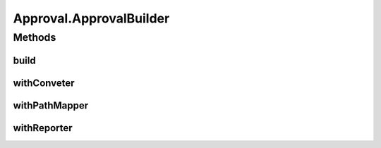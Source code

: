 .. java:import:: com.nikolavp.approval.converters Converter

.. java:import:: com.nikolavp.approval.converters Converters

.. java:import:: javax.annotation Nonnull

.. java:import:: javax.annotation Nullable

.. java:import:: java.io File

.. java:import:: java.io IOException

.. java:import:: java.nio.file FileSystems

.. java:import:: java.nio.file Path

.. java:import:: java.util Arrays

.. java:import:: java.util.logging Logger

Approval.ApprovalBuilder
========================

.. java:package:: com.nikolavp.approval
   :noindex:

.. java:type:: public static final class ApprovalBuilder<T>
   :outertype: Approval

   A builder class for approvals. This is used to conveniently build new approvals for a specific type with custom reporters, converters, etc.

   :param <T>: the type that will be approved by the the resulting approval object

Methods
-------
build
^^^^^

.. java:method:: @Nonnull public Approval<T> build()
   :outertype: Approval.ApprovalBuilder

   Creates a new approval with configuration/options(reporters, converters, etc) that were set for this builder.

   :return: a new approval for the specified type with custom configuration if any

withConveter
^^^^^^^^^^^^

.. java:method:: @Nonnull public ApprovalBuilder<T> withConveter(Converter<T> converterToBeUsed)
   :outertype: Approval.ApprovalBuilder

   Set the converter that will be used when building new approvals with this builder.

   :param converterToBeUsed: the converter that will be used from the approval that will be built
   :return: the same builder for chaining

   **See also:** :java:ref:`Converter`

withPathMapper
^^^^^^^^^^^^^^

.. java:method:: @Nonnull public ApprovalBuilder<T> withPathMapper(PathMapper<T> pathMapperToBeUsed)
   :outertype: Approval.ApprovalBuilder

   Set a path mapper that will be used when building the path for approval results.

   :param pathMapperToBeUsed: the path mapper
   :return: the same builder for chaining

withReporter
^^^^^^^^^^^^

.. java:method:: public ApprovalBuilder<T> withReporter(Reporter reporterToBeUsed)
   :outertype: Approval.ApprovalBuilder

   Set the reporter that will be used when building new approvals with this builder.

   :param reporterToBeUsed: the reporter that will be used from the approval that will be built
   :return: the same builder for chaninig

   **See also:** :java:ref:`Reporter`

